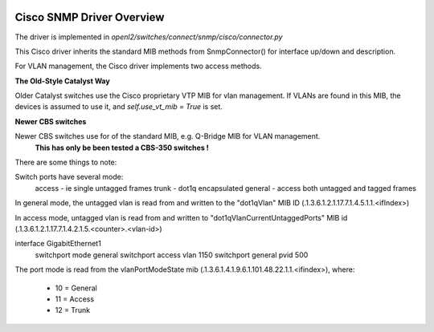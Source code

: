 
.. image:: ../../../../_static/openl2m_logo.png

==========================
Cisco SNMP Driver Overview
==========================

The driver is implemented in *openl2/switches/connect/snmp/cisco/connector.py*

This Cisco driver inherits the standard MIB methods from SnmpConnector() for interface up/down and description.

For VLAN management, the Cisco driver implements two access methods.

**The Old-Style Catalyst Way**

Older Catalyst switches use the Cisco proprietary VTP MIB for vlan management.
If VLANs are found in this MIB, the devices is assumed to use it, and *self.use_vt_mib = True* is set.

**Newer CBS switches**

Newer CBS switches use for of the standard MIB, e.g. Q-Bridge MIB for VLAN management.
    **This has only be been tested a CBS-350 switches !**

There are some things to note:

Switch ports have several mode:
    access - ie single untagged frames
    trunk - dot1q encapsulated
    general - access both untagged and tagged frames

In general mode, the untagged vlan is read from and written to the
"dot1qVlan" MIB ID (.1.3.6.1.2.1.17.7.1.4.5.1.1.<ifIndex>)

In access mode, untagged vlan is read from and written to
"dot1qVlanCurrentUntaggedPorts" MIB id (.1.3.6.1.2.1.17.7.1.4.2.1.5.<counter>.<vlan-id>)

interface GigabitEthernet1
 switchport mode general
 switchport access vlan 1150
 switchport general pvid 500

The port mode is read from the vlanPortModeState mib (.1.3.6.1.4.1.9.6.1.101.48.22.1.1.<ifindex>),
where:

    * 10 = General
    * 11 = Access
    * 12 = Trunk

